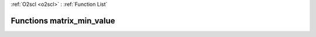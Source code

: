 :ref:`O2scl <o2scl>` : :ref:`Function List`

Functions matrix_min_value
==========================

.. doxygenfunction:: matrix_min_value(size_t, size_t, const mat_t&)

.. doxygenfunction:: matrix_min_value(const mat_t&)

.. doxygenfunction:: matrix_min_value(const mat_t&)

